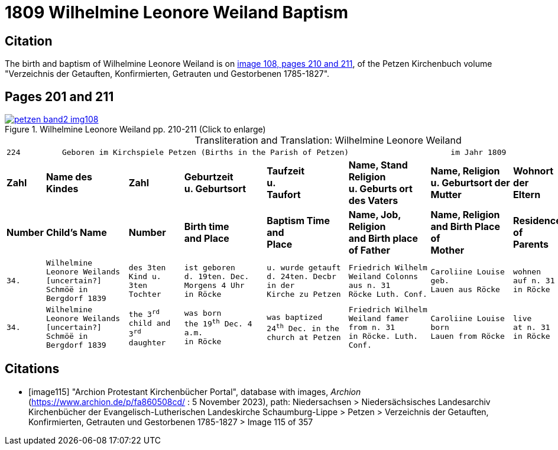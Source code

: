 = 1809 Wilhelmine Leonore Weiland Baptism 
:page-role: doc-width

== Citation

The birth and baptism of Wilhelmine Leonore Weiland is on <<image108, image 108, pages 210 and 211>>, of the Petzen Kirchenbuch volume "Verzeichnis der Getauften, Konfirmierten, Getrauten und Gestorbenen 1785-1827".

== Pages 201 and 211

image::petzen-band2-img108.jpg[title="Wilhelmine Leonore Weiland  pp. 210-211 (Click to enlarge)",link=self]

[caption="Transliteration and Translation: "]
.Wilhelmine Leonore Weiland
[cols="1m,3m,2m,3m,3m,3m,3m,2m,3m",options="noheader",frame="none"]
|===
9+l|224         Geboren im Kirchspiele Petzen (Births in the Parish of Petzen)                      im Jahr 1809                            225

s|Zahl s|Name des Kindes s|Zahl s|Geburtzeit +
u. Geburtsort s|Taufzeit +
u. +
Taufort s|Name, Stand Religion +
u. Geburts ort des Vaters s|Name, Religion +
u. Geburtsort der +
Mutter s|Wohnort + 
der +
Eltern s|Taufzeugen

s|Number s|Child's Name s|Number s|Birth time +
and Place s|Baptism Time +
and +
Place s|Name, Job, Religion +
and Birth place of Father s|Name, Religion +
and Birth Place of +
Mother s|Residence + 
of +
Parents s|Baptism Witnesses

|34.
|Wilhelmine Leonore Weilands +
[uncertain?] Schmöë in Bergdorf 1839
|des 3ten +
Kind u.
3ten Tochter
|ist geboren +
d. 19ten. Dec.
Morgens 4 Uhr +
in Röcke
|u. wurde getauft +
d. 24ten. Decbr in der +
Kirche zu Petzen
|Friedrich Wilhelm +
Weiland Colonns aus n. 31 +
Röcke Luth. Conf.
|Caroliine Louise geb. +
Lauen aus Röcke
|wohnen +
auf n. 31 +
in Röcke
|Sophie LEonore +
Hohts aus n. 1 in +
Röcke

|34.
|Wilhelmine Leonore Weilands +
[uncertain?] Schmöë in Bergdorf 1839
|the 3^rd^ +
child and
3^rd^ daughter
|was born +
the 19^th^ Dec.
4 a.m. +
in Röcke
|was baptized +
24^th^ Dec. in the +
church at Petzen
|Friedrich Wilhelm +
Weiland famer from n. 31 +
in Röcke. Luth. Conf.
|Caroliine Louise born +
Lauen from Röcke
|live +
at n. 31 +
in Röcke
|Sophie LEonore +
Hohts from n. 1 in +
Röcke
|===


[bibliography]
== Citations

* [[[image115]]] "Archion Protestant Kirchenbücher Portal", database with images, _Archion_ (https://www.archion.de/p/fa860508cd/ : 5 November 2023), path: Niedersachsen > Niedersächsisches Landesarchiv  Kirchenbücher der Evangelisch-Lutherischen Landeskirche Schaumburg-Lippe > Petzen > Verzeichnis der Getauften, Konfirmierten, Getrauten und Gestorbenen 1785-1827 > Image 115 of 357
